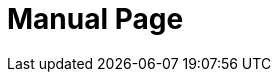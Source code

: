 ifndef::site-gen-antora[:doctype: manpage]
:man manual: BRL-CAD
:man source: BRL-CAD
:page-role: manpage
